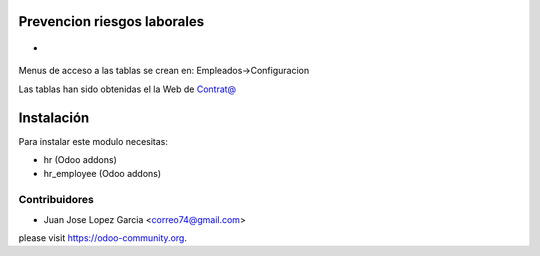.. image:: https://img.shields.io/badge/licence-AGPL--3-blue.svg
    :alt: License: AGPL-3

Prevencion riesgos laborales
================================
*

  .. figure:: static/description/prl.png
     :scale: 50 %


Menus de acceso a las tablas se crean en: Empleados->Configuracion

Las tablas han sido obtenidas el la Web de `Contrat@ <https://www.sepe.es/inicio/spee/ccomunicacto/comunicacto/jsp/menuprincipal.jsp?Comunidad=99&Idioma=14>`_


Instalación
===========

Para instalar este modulo necesitas:

* hr (Odoo addons)
* hr_employee (Odoo addons)


Contribuidores
--------------

* Juan Jose Lopez Garcia <correo74@gmail.com>


please visit https://odoo-community.org.
